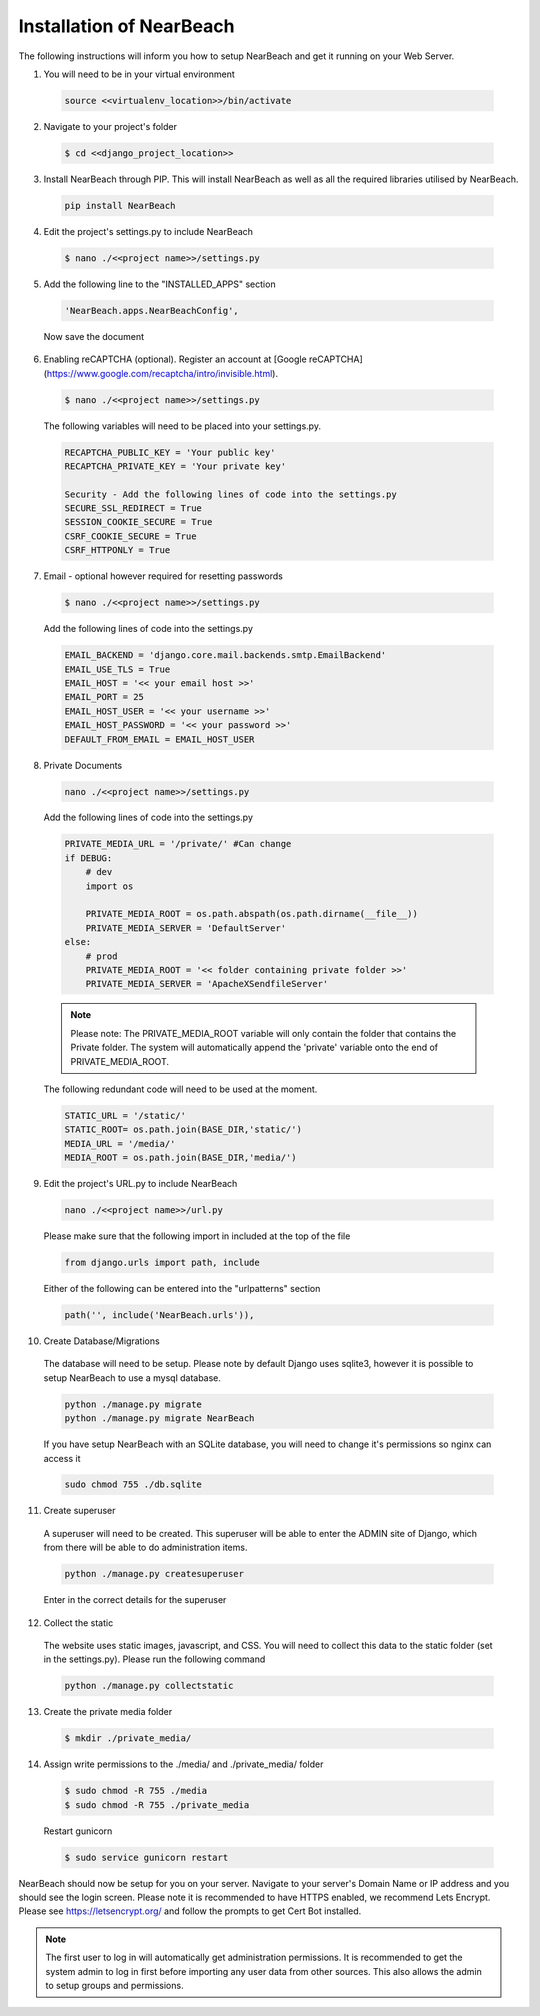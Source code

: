 .. _installation_of_nearbeach:

=========================
Installation of NearBeach
=========================

The following instructions will inform you how to setup NearBeach and get it running on your Web Server.

1. You will need to be in your virtual environment

  .. code-block:: bash

    source <<virtualenv_location>>/bin/activate

2. Navigate to your project's folder

  .. code-block:: bash

    $ cd <<django_project_location>>

3. Install NearBeach through PIP. This will install NearBeach as well as all the required libraries utilised by NearBeach.

  .. code-block:: bash

    pip install NearBeach

4. Edit the project's settings.py to include NearBeach

  .. code-block:: bash

    $ nano ./<<project name>>/settings.py

5. Add the following line to the "INSTALLED_APPS" section

  .. code-block:: bash

    'NearBeach.apps.NearBeachConfig',

  Now save the document

6. Enabling reCAPTCHA (optional). Register an account at [Google reCAPTCHA](https://www.google.com/recaptcha/intro/invisible.html).

  .. code-block:: bash

    $ nano ./<<project name>>/settings.py

  The following variables will need to be placed into your settings.py.

  .. code-block:: bash

    RECAPTCHA_PUBLIC_KEY = 'Your public key'
    RECAPTCHA_PRIVATE_KEY = 'Your private key'

    Security - Add the following lines of code into the settings.py
    SECURE_SSL_REDIRECT = True
    SESSION_COOKIE_SECURE = True
    CSRF_COOKIE_SECURE = True
    CSRF_HTTPONLY = True

7. Email - optional however required for resetting passwords

  .. code-block:: bash

    $ nano ./<<project name>>/settings.py

  Add the following lines of code into the settings.py

  .. code-block:: bash

    EMAIL_BACKEND = 'django.core.mail.backends.smtp.EmailBackend'
    EMAIL_USE_TLS = True
    EMAIL_HOST = '<< your email host >>'
    EMAIL_PORT = 25
    EMAIL_HOST_USER = '<< your username >>'
    EMAIL_HOST_PASSWORD = '<< your password >>'
    DEFAULT_FROM_EMAIL = EMAIL_HOST_USER

8. Private Documents

  .. code-block:: bash

    nano ./<<project name>>/settings.py

  Add the following lines of code into the settings.py

  .. code-block:: bash

    PRIVATE_MEDIA_URL = '/private/' #Can change
    if DEBUG:
        # dev
        import os

        PRIVATE_MEDIA_ROOT = os.path.abspath(os.path.dirname(__file__))
        PRIVATE_MEDIA_SERVER = 'DefaultServer'
    else:
        # prod
        PRIVATE_MEDIA_ROOT = '<< folder containing private folder >>'
        PRIVATE_MEDIA_SERVER = 'ApacheXSendfileServer'


  .. note::

    Please note: The PRIVATE_MEDIA_ROOT variable will only contain the folder that contains the Private
    folder. The system will automatically append the 'private' variable onto the end of PRIVATE_MEDIA_ROOT.

  The following redundant code will need to be used at the moment.

  .. code-block:: bash

    STATIC_URL = '/static/'
    STATIC_ROOT= os.path.join(BASE_DIR,'static/')
    MEDIA_URL = '/media/'
    MEDIA_ROOT = os.path.join(BASE_DIR,'media/')

9. Edit the project's URL.py to include NearBeach

  .. code-block:: bash

    nano ./<<project name>>/url.py

  Please make sure that the following import in included at the top of the file

  .. code-block:: bash

    from django.urls import path, include

  Either of the following can be entered into the "urlpatterns" section

  .. code-block:: bash

    path('', include('NearBeach.urls')),

10. Create Database/Migrations

  The database will need to be setup. Please note by default Django uses sqlite3, however it is possible to setup NearBeach to use a mysql database.

  .. code-block:: bash

    python ./manage.py migrate
    python ./manage.py migrate NearBeach

  If you have setup NearBeach with an SQLite database, you will need to change it's permissions so nginx can access it

  ..  code-block:: bash

    sudo chmod 755 ./db.sqlite

11. Create superuser
  A superuser will need to be created. This superuser will be able to enter the ADMIN site of Django, which from there will be able to do administration items.

  .. code-block:: bash

    python ./manage.py createsuperuser

  Enter in the correct details for the superuser

12. Collect the static

  The website uses static images, javascript, and CSS. You will need to collect this data to the static folder (set in the settings.py). Please run the following command

  .. code-block:: bash

    python ./manage.py collectstatic


13. Create the private media folder

  .. code-block:: bash

    $ mkdir ./private_media/

14. Assign write permissions to the ./media/ and ./private_media/ folder

  .. code-block:: bash

    $ sudo chmod -R 755 ./media
    $ sudo chmod -R 755 ./private_media

  Restart gunicorn

  .. code-block:: bash

    $ sudo service gunicorn restart

NearBeach should now be setup for you on your server. Navigate to your server's Domain Name or IP address and you should see the login screen. Please note it is recommended to have HTTPS enabled, we recommend Lets Encrypt. Please see https://letsencrypt.org/ and follow the prompts to get Cert Bot installed.

.. note:: The first user to log in will automatically get administration permissions. It is recommended to get the system admin to log in first before importing any user data from other sources. This also allows the admin to setup groups and permissions.
